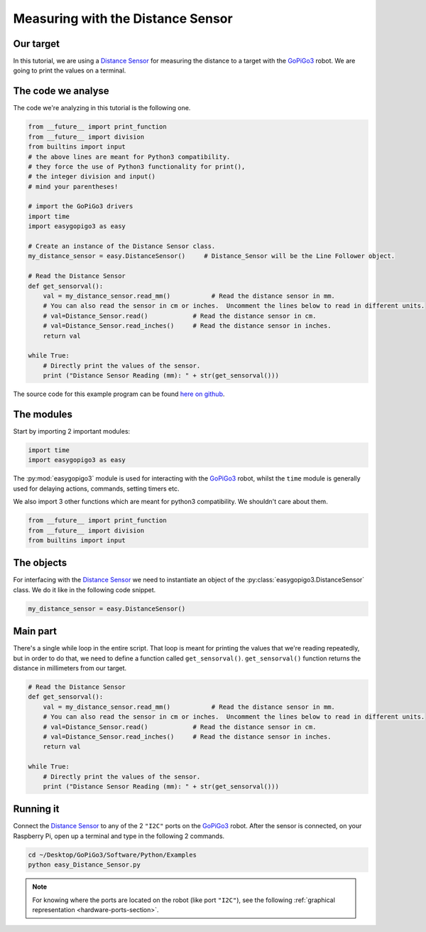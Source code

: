 .. _tutorials-basic-distance-sensor:

**********************************
Measuring with the Distance Sensor
**********************************

==========
Our target
==========

In this tutorial, we are using a `Distance Sensor`_ for measuring the distance to a target with the `GoPiGo3`_ robot.
We are going to print the values on a terminal.

===================
The code we analyse
===================

The code we're analyzing in this tutorial is the following one.

.. code-block:: python

    from __future__ import print_function
    from __future__ import division
    from builtins import input
    # the above lines are meant for Python3 compatibility.
    # they force the use of Python3 functionality for print(),
    # the integer division and input()
    # mind your parentheses!

    # import the GoPiGo3 drivers
    import time
    import easygopigo3 as easy

    # Create an instance of the Distance Sensor class.
    my_distance_sensor = easy.DistanceSensor()     # Distance_Sensor will be the Line Follower object.

    # Read the Distance Sensor
    def get_sensorval():
        val = my_distance_sensor.read_mm()           # Read the distance sensor in mm.
        # You can also read the sensor in cm or inches.  Uncomment the lines below to read in different units.
        # val=Distance_Sensor.read()            # Read the distance sensor in cm.
        # val=Distance_Sensor.read_inches()     # Read the distance sensor in inches.
        return val

    while True:
        # Directly print the values of the sensor.
        print ("Distance Sensor Reading (mm): " + str(get_sensorval()))

The source code for this example program can be found `here on github <https://github.com/DexterInd/GoPiGo3/blob/master/Software/Python/Examples/easy_Distance_Sensor.py>`_.


===========
The modules
===========

Start by importing 2 important modules:

.. code-block:: python

   import time
   import easygopigo3 as easy

The :py:mod:`easygopigo3` module is used for interacting with the `GoPiGo3`_ robot, whilst
the ``time`` module is generally used for delaying actions, commands, setting timers etc.

We also import 3 other functions which are meant for python3 compatibility. We shouldn't care about them.

.. code-block:: python

    from __future__ import print_function
    from __future__ import division
    from builtins import input

===========
The objects
===========

For interfacing with the `Distance Sensor`_ we need to instantiate an object of the :py:class:`easygopigo3.DistanceSensor` class.
We do it like in the following code snippet.

.. code-block:: python

   my_distance_sensor = easy.DistanceSensor()

=========
Main part
=========

There's a single while loop in the entire script. That loop is meant for printing the values that we're
reading repeatedly, but in order to do that, we need to define a function called ``get_sensorval()``.
``get_sensorval()`` function returns the distance in millimeters from our target.

.. code-block:: python

    # Read the Distance Sensor
    def get_sensorval():
        val = my_distance_sensor.read_mm()           # Read the distance sensor in mm.
        # You can also read the sensor in cm or inches.  Uncomment the lines below to read in different units.
        # val=Distance_Sensor.read()            # Read the distance sensor in cm.
        # val=Distance_Sensor.read_inches()     # Read the distance sensor in inches.
        return val

    while True:
        # Directly print the values of the sensor.
        print ("Distance Sensor Reading (mm): " + str(get_sensorval()))

.. seealso::

     Check out :py:class:`easygopigo3.DistanceSensor`'s API for more details.

==========
Running it
==========

Connect the `Distance Sensor`_ to any of the 2 ``"I2C"`` ports on the `GoPiGo3`_ robot.
After the sensor is connected, on your Raspberry Pi, open up a terminal and type in the following 2 commands.

.. code-block:: console

    cd ~/Desktop/GoPiGo3/Software/Python/Examples
    python easy_Distance_Sensor.py

.. image:: http://i.imgur.com/2yNHhsm.gif

.. note::

   For knowing where the ports are located on the robot (like port ``"I2C"``), see the following :ref:`graphical representation <hardware-ports-section>`.

.. _gopigo3: https://www.dexterindustries.com/shop/gopigo-advanced-starter-kit/
.. _distance sensor: https://www.dexterindustries.com/shop/distance-sensor/
